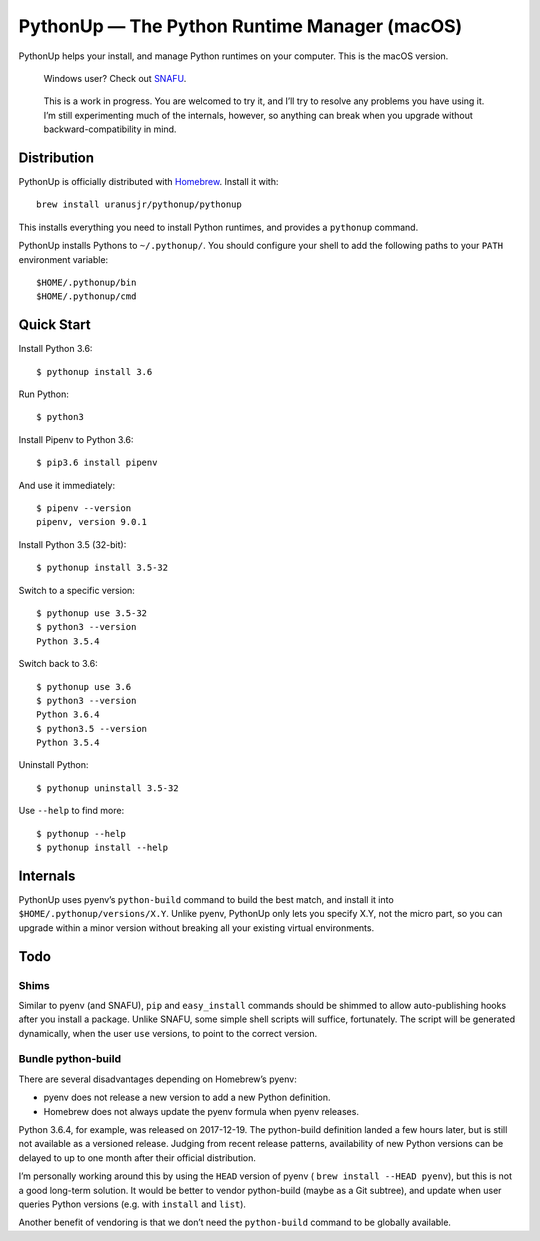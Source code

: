=============================================
PythonUp — The Python Runtime Manager (macOS)
=============================================

PythonUp helps your install, and manage Python runtimes on your computer. This
is the macOS version.

.. highlights::

    Windows user? Check out SNAFU_.

.. _SNAFU: https://github.com/uranusjr/snafu

.. highlights::
    This is a work in progress. You are welcomed to try it, and I’ll try to
    resolve any problems you have using it. I’m still experimenting much of the
    internals, however, so anything can break when you upgrade without
    backward-compatibility in mind.


Distribution
============

PythonUp is officially distributed with Homebrew_. Install it with::

    brew install uranusjr/pythonup/pythonup

.. _Homebrew: https://brew.sh

This installs everything you need to install Python runtimes, and provides a
``pythonup`` command.

PythonUp installs Pythons to ``~/.pythonup/``. You should configure your shell
to add the following paths to your ``PATH`` environment variable::

    $HOME/.pythonup/bin
    $HOME/.pythonup/cmd


Quick Start
===========

Install Python 3.6::

    $ pythonup install 3.6

Run Python::

    $ python3

Install Pipenv to Python 3.6::

    $ pip3.6 install pipenv

And use it immediately::

    $ pipenv --version
    pipenv, version 9.0.1

Install Python 3.5 (32-bit)::

    $ pythonup install 3.5-32

Switch to a specific version::

    $ pythonup use 3.5-32
    $ python3 --version
    Python 3.5.4

Switch back to 3.6::

    $ pythonup use 3.6
    $ python3 --version
    Python 3.6.4
    $ python3.5 --version
    Python 3.5.4

Uninstall Python::

    $ pythonup uninstall 3.5-32

Use ``--help`` to find more::

    $ pythonup --help
    $ pythonup install --help


Internals
=========

PythonUp uses pyenv’s ``python-build`` command to build the best match, and
install it into ``$HOME/.pythonup/versions/X.Y``. Unlike pyenv, PythonUp only
lets you specify X.Y, not the micro part, so you can upgrade within a minor
version without breaking all your existing virtual environments.


Todo
====

Shims
-----

Similar to pyenv (and SNAFU), ``pip`` and ``easy_install`` commands should be
shimmed to allow auto-publishing hooks after you install a package. Unlike
SNAFU, some simple shell scripts will suffice, fortunately. The script will
be generated dynamically, when the user ``use`` versions, to point to the
correct version.


Bundle python-build
-------------------

There are several disadvantages depending on Homebrew’s pyenv:

* pyenv does not release a new version to add a new Python definition.
* Homebrew does not always update the pyenv formula when pyenv releases.

Python 3.6.4, for example, was released on 2017-12-19. The python-build
definition landed a few hours later, but is still not available as a versioned
release. Judging from recent release patterns, availability of new Python
versions can be delayed to up to one month after their official distribution.

I’m personally working around this by using the ``HEAD`` version of pyenv (
``brew install --HEAD pyenv``), but this is not a good long-term solution. It
would be better to vendor python-build (maybe as a Git subtree), and update
when user queries Python versions (e.g. with ``install`` and ``list``).

Another benefit of vendoring is that we don’t need the ``python-build`` command
to be globally available.
